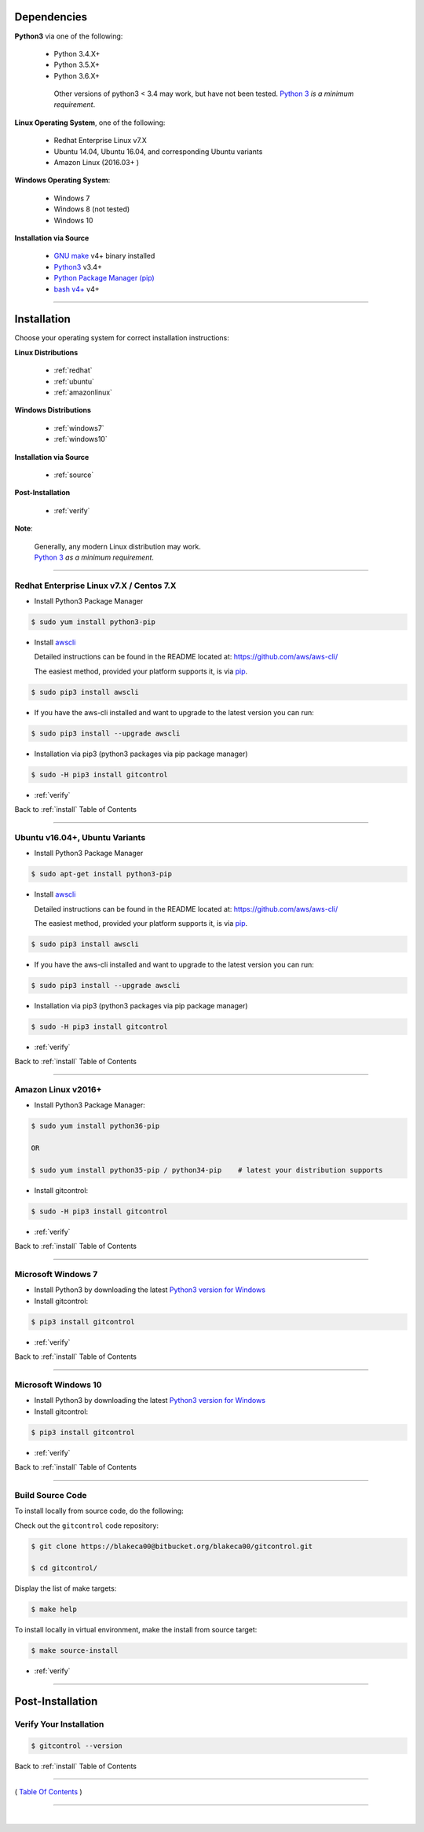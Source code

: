 
Dependencies
*************

**Python3** via one of the following:

   -  Python 3.4.X+
   -  Python 3.5.X+
   -  Python 3.6.X+

    Other versions of python3 < 3.4 may work, but have not been tested.
    `Python 3 <http://www.python.org>`__ *is a minimum requirement*.


**Linux Operating System**, one of the following:

   -  Redhat Enterprise Linux v7.X
   -  Ubuntu 14.04, Ubuntu 16.04, and corresponding Ubuntu variants
   -  Amazon Linux (2016.03+ )

**Windows Operating System**:

   -  Windows 7
   -  Windows 8 (not tested)
   -  Windows 10

**Installation via Source**

    - `GNU make <https://www.gnu.org/software/make>`__ v4+ binary installed
    - `Python3 <https://www.python.org>`__ v3.4+
    - `Python Package Manager (pip) <https://packaging.python.org/tutorials/installing-packages/>`__
    - `bash v4+ <https://www.gnu.org/software/bash/>`__ v4+

--------------

.. _install:

Installation
*************

Choose your operating system for correct installation instructions:

**Linux Distributions**

   - :ref:`redhat`
   - :ref:`ubuntu`
   - :ref:`amazonlinux`

**Windows Distributions**

   - :ref:`windows7`
   - :ref:`windows10`

**Installation via Source**

    - :ref:`source`

**Post-Installation**

    - :ref:`verify`

**Note**:

    | Generally, any modern Linux distribution may work.
    | `Python 3 <http://www.python.org>`_ *as a minimum requirement*.

------------

.. _redhat:

Redhat Enterprise Linux v7.X / Centos 7.X
~~~~~~~~~~~~~~~~~~~~~~~~~~~~~~~~~~~~~~~~~~

-  Install Python3 Package Manager

.. code:: bash

        $ sudo yum install python3-pip

-  Install `awscli <https://github.com/aws/aws-cli/>`__

   Detailed instructions can be found in the README located at:
   https://github.com/aws/aws-cli/

   The easiest method, provided your platform supports it, is via
   `pip <http://www.pip-installer.org/en/latest>`__.

.. code:: bash

        $ sudo pip3 install awscli

-  If you have the aws-cli installed and want to upgrade to the latest
   version you can run:

.. code:: bash

        $ sudo pip3 install --upgrade awscli

-  Installation via pip3 (python3 packages via pip package manager)

.. code:: bash

        $ sudo -H pip3 install gitcontrol

-  :ref:`verify`

Back to :ref:`install` Table of Contents

------------------

.. _ubuntu:

Ubuntu v16.04+, Ubuntu Variants
~~~~~~~~~~~~~~~~~~~~~~~~~~~~~~~~~

-  Install Python3 Package Manager

.. code:: bash

        $ sudo apt-get install python3-pip

-  Install `awscli <https://github.com/aws/aws-cli/>`__

   Detailed instructions can be found in the README located at:
   https://github.com/aws/aws-cli/

   The easiest method, provided your platform supports it, is via
   `pip <http://www.pip-installer.org/en/latest>`__.

.. code:: bash

        $ sudo pip3 install awscli

-  If you have the aws-cli installed and want to upgrade to the latest
   version you can run:

.. code:: bash

        $ sudo pip3 install --upgrade awscli

-  Installation via pip3 (python3 packages via pip package manager)

.. code:: bash

        $ sudo -H pip3 install gitcontrol

-  :ref:`verify`

Back to :ref:`install` Table of Contents

------------------

.. _amazonlinux:

Amazon Linux v2016+
~~~~~~~~~~~~~~~~~~~~~

-  Install Python3 Package Manager:

.. code:: bash

        $ sudo yum install python36-pip

        OR

        $ sudo yum install python35-pip / python34-pip    # latest your distribution supports

-  Install gitcontrol:

.. code:: bash

        $ sudo -H pip3 install gitcontrol

-  :ref:`verify`

Back to :ref:`install` Table of Contents

------------------

.. _windows7:

Microsoft Windows 7
~~~~~~~~~~~~~~~~~~~~~

-  Install Python3 by downloading the latest `Python3 version for Windows <https://www.python.org/downloads/windows/>`__

- Install gitcontrol:

.. code:: powershell

    $ pip3 install gitcontrol

-  :ref:`verify`

Back to :ref:`install` Table of Contents

------------------

.. _windows10:

Microsoft Windows 10
~~~~~~~~~~~~~~~~~~~~~

-  Install Python3 by downloading the latest `Python3 version for Windows <https://www.python.org/downloads/windows/>`__

- Install gitcontrol:

.. code:: powershell

    $ pip3 install gitcontrol

-  :ref:`verify`

Back to :ref:`install` Table of Contents

--------------

.. _source:

Build Source Code
~~~~~~~~~~~~~~~~~~~~

To install locally from source code, do the following:

Check out the ``gitcontrol`` code repository:

.. code:: bash

    $ git clone https://blakeca00@bitbucket.org/blakeca00/gitcontrol.git

    $ cd gitcontrol/

Display the list of make targets:

.. code:: bash

    $ make help

.. figure:: ../assets/make-help.png

To install locally in virtual environment, make the install from source target:

.. code:: bash

    $ make source-install

-  :ref:`verify`

--------------


Post-Installation
*****************

.. _verify:

Verify Your Installation
~~~~~~~~~~~~~~~~~~~~~~~~~~~

.. code:: bash

    $ gitcontrol --version


.. figure:: ../assets/gitcontrol-version.png

Back to :ref:`install` Table of Contents

--------------

( `Table Of Contents <./index.html>`__ )

-----------------

|
